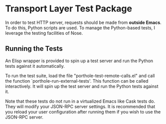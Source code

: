 * Transport Layer Test Package

In order to test HTTP server, requests should be made from *outside Emacs*. To
do this, Python scripts are used. To manage the Python-based tests, I leverage
the testing facilities of Nose.

** Running the Tests

An Elisp wrapper is provided to spin up a test server and run the Python
tests against it automatically.

To run the test suite, load the file "porthole-test-remote-calls.el" and call
the function `porthole-run-external-tests'. This function can be called
interactively. It will spin up the test server and run the Python tests against
it.

Note that these tests do not run in a virtualized Emacs like Cask tests do. They
will modify your JSON-RPC server settings. It is recommended that you reload
your user configuration after running them if you wish to use the JSON-RPC
server.
